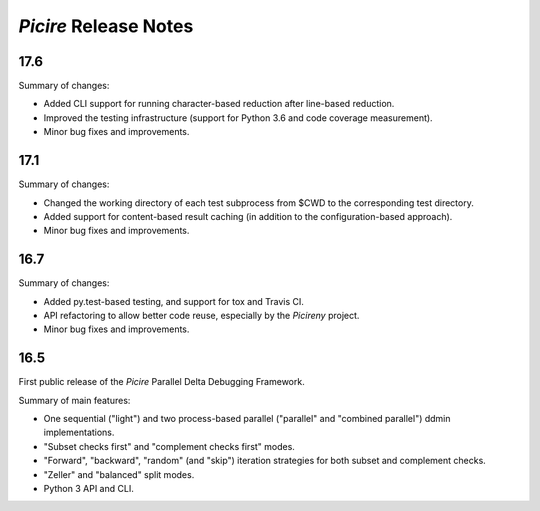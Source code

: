 ======================
*Picire* Release Notes
======================

17.6
====

Summary of changes:

* Added CLI support for running character-based reduction after line-based
  reduction.
* Improved the testing infrastructure (support for Python 3.6 and code coverage
  measurement).
* Minor bug fixes and improvements.


17.1
====

Summary of changes:

* Changed the working directory of each test subprocess from $CWD to the
  corresponding test directory.
* Added support for content-based result caching (in addition to the
  configuration-based approach).
* Minor bug fixes and improvements.


16.7
====

Summary of changes:

* Added py.test-based testing, and support for tox and Travis CI.
* API refactoring to allow better code reuse, especially by the *Picireny*
  project.
* Minor bug fixes and improvements.


16.5
====

First public release of the *Picire* Parallel Delta Debugging Framework.

Summary of main features:

* One sequential ("light") and two process-based parallel ("parallel" and
  "combined parallel") ddmin implementations.
* "Subset checks first" and "complement checks first" modes.
* "Forward", "backward", "random" (and "skip") iteration strategies for both
  subset and complement checks.
* "Zeller" and "balanced" split modes.
* Python 3 API and CLI.
